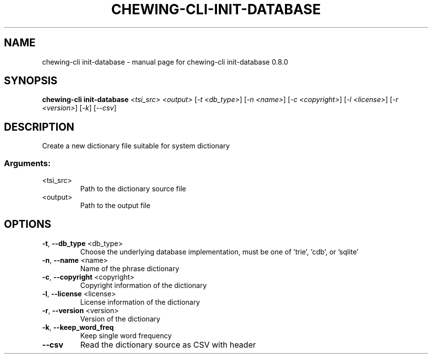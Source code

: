 .TH CHEWING-CLI-INIT-DATABASE "1" "April 2024" "chewing-cli init-database 0.8.0" "User Commands"
.SH NAME
chewing-cli init-database \- manual page for chewing-cli init-database 0.8.0
.SH SYNOPSIS
.B chewing-cli init-database
\fI\,<tsi_src> <output> \/\fR[\fI\,-t <db_type>\/\fR] [\fI\,-n <name>\/\fR] [\fI\,-c <copyright>\/\fR] [\fI\,-l <license>\/\fR] [\fI\,-r <version>\/\fR] [\fI\,-k\/\fR] [\fI\,--csv\/\fR]
.SH DESCRIPTION
Create a new dictionary file suitable for system dictionary
.SS "Arguments:"
.TP
<tsi_src>
Path to the dictionary source file
.TP
<output>
Path to the output file
.SH OPTIONS
.TP
\fB\-t\fR, \fB\-\-db_type\fR <db_type>
Choose the underlying database implementation, must be one of 'trie', 'cdb', or 'sqlite'
.TP
\fB\-n\fR, \fB\-\-name\fR <name>
Name of the phrase dictionary
.TP
\fB\-c\fR, \fB\-\-copyright\fR <copyright>
Copyright information of the dictionary
.TP
\fB\-l\fR, \fB\-\-license\fR <license>
License information of the dictionary
.TP
\fB\-r\fR, \fB\-\-version\fR <version>
Version of the dictionary
.TP
\fB\-k\fR, \fB\-\-keep_word_freq\fR
Keep single word frequency
.TP
\fB\-\-csv\fR
Read the dictionary source as CSV with header
